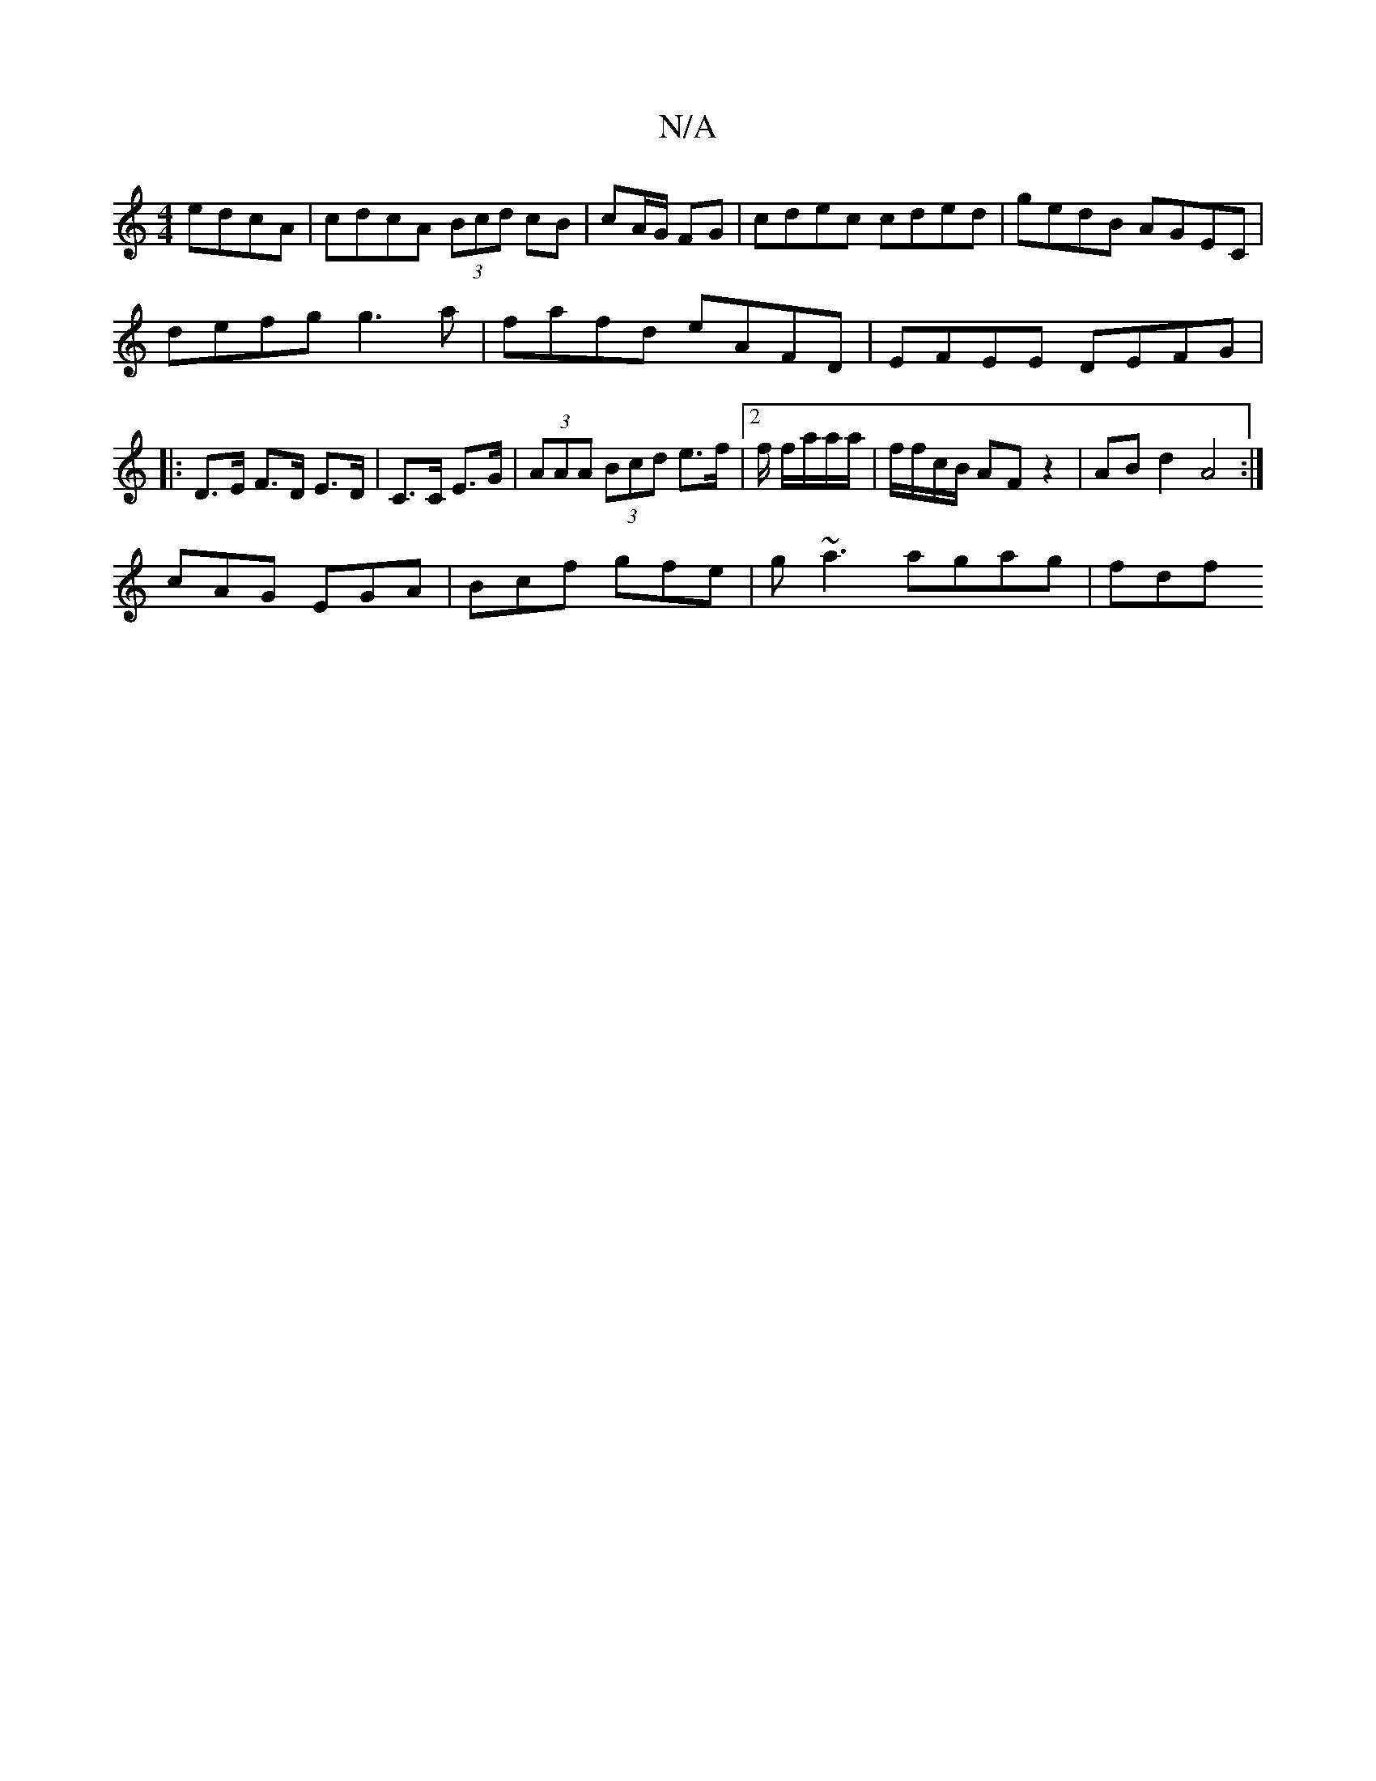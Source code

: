 X:1
T:N/A
M:4/4
R:N/A
K:Cmajor
 edcA|cdcA (3Bcd cB|cA/G/ FG| cdec cded|gedB AGEC|
defg g3a|fafd eAFD|EFEE DEFG|
|:
D>E F>D E>D|C>C E>G | (3AAA (3Bcd e>f | [2 f/ f/a/a/a/ | f/f/c/B/ AF z2 | AB d2 A4 :| 
cAG EGA|Bcf gfe|g~a3 agag|fdf